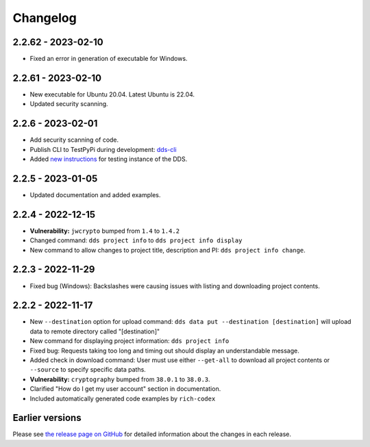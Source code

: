 Changelog
==========

.. _2.2.62:

2.2.62 - 2023-02-10
~~~~~~~~~~~~~~~~~~~~~

- Fixed an error in generation of executable for Windows.

.. _2.2.61:

2.2.61 - 2023-02-10
~~~~~~~~~~~~~~~~~~~~

- New executable for Ubuntu 20.04. Latest Ubuntu is 22.04.
- Updated security scanning.

.. _2.2.6:

2.2.6 - 2023-02-01
~~~~~~~~~~~~~~~~~~~~

- Add security scanning of code. 
- Publish CLI to TestPyPi during development: `dds-cli <https://test.pypi.org/project/dds-cli/>`_
- Added `new instructions <https://scilifelabdatacentre.github.io/dds_cli/testing/>`_ for testing instance of the DDS.

.. _2.2.5:

2.2.5 - 2023-01-05
~~~~~~~~~~~~~~~~~~~~

- Updated documentation and added examples.

.. _2.2.4:

2.2.4 - 2022-12-15
~~~~~~~~~~~~~~~~~~~~

- **Vulnerability:** ``jwcrypto`` bumped from ``1.4`` to ``1.4.2``
- Changed command: ``dds project info`` to ``dds project info display``
- New command to allow changes to project title, description and PI: ``dds project info change``.

.. _2.2.3:

2.2.3 - 2022-11-29
~~~~~~~~~~~~~~~~~~~

- Fixed bug (Windows): Backslashes were causing issues with listing and downloading project contents.

.. _2.2.2:

2.2.2 - 2022-11-17
~~~~~~~~~~~~~~~~~~~

- New ``--destination`` option for upload command: ``dds data put --destination [destination]`` will upload data to remote directory called "[destination]"
- New command for displaying project information: ``dds project info``
- Fixed bug: Requests taking too long and timing out should display an understandable message.
- Added check in download command: User must use either ``--get-all`` to download all project contents or ``--source`` to specify specific data paths. 
- **Vulnerability:** ``cryptography`` bumped from ``38.0.1`` to ``38.0.3``.
- Clarified "How do I get my user account" section in documentation.
- Included automatically generated code examples by ``rich-codex``

.. _earlier-versions:

Earlier versions
~~~~~~~~~~~~~~~~~

Please see `the release page on GitHub <https://github.com/ScilifelabDataCentre/dds_cli/releases>`_ for detailed information about the changes in each release.